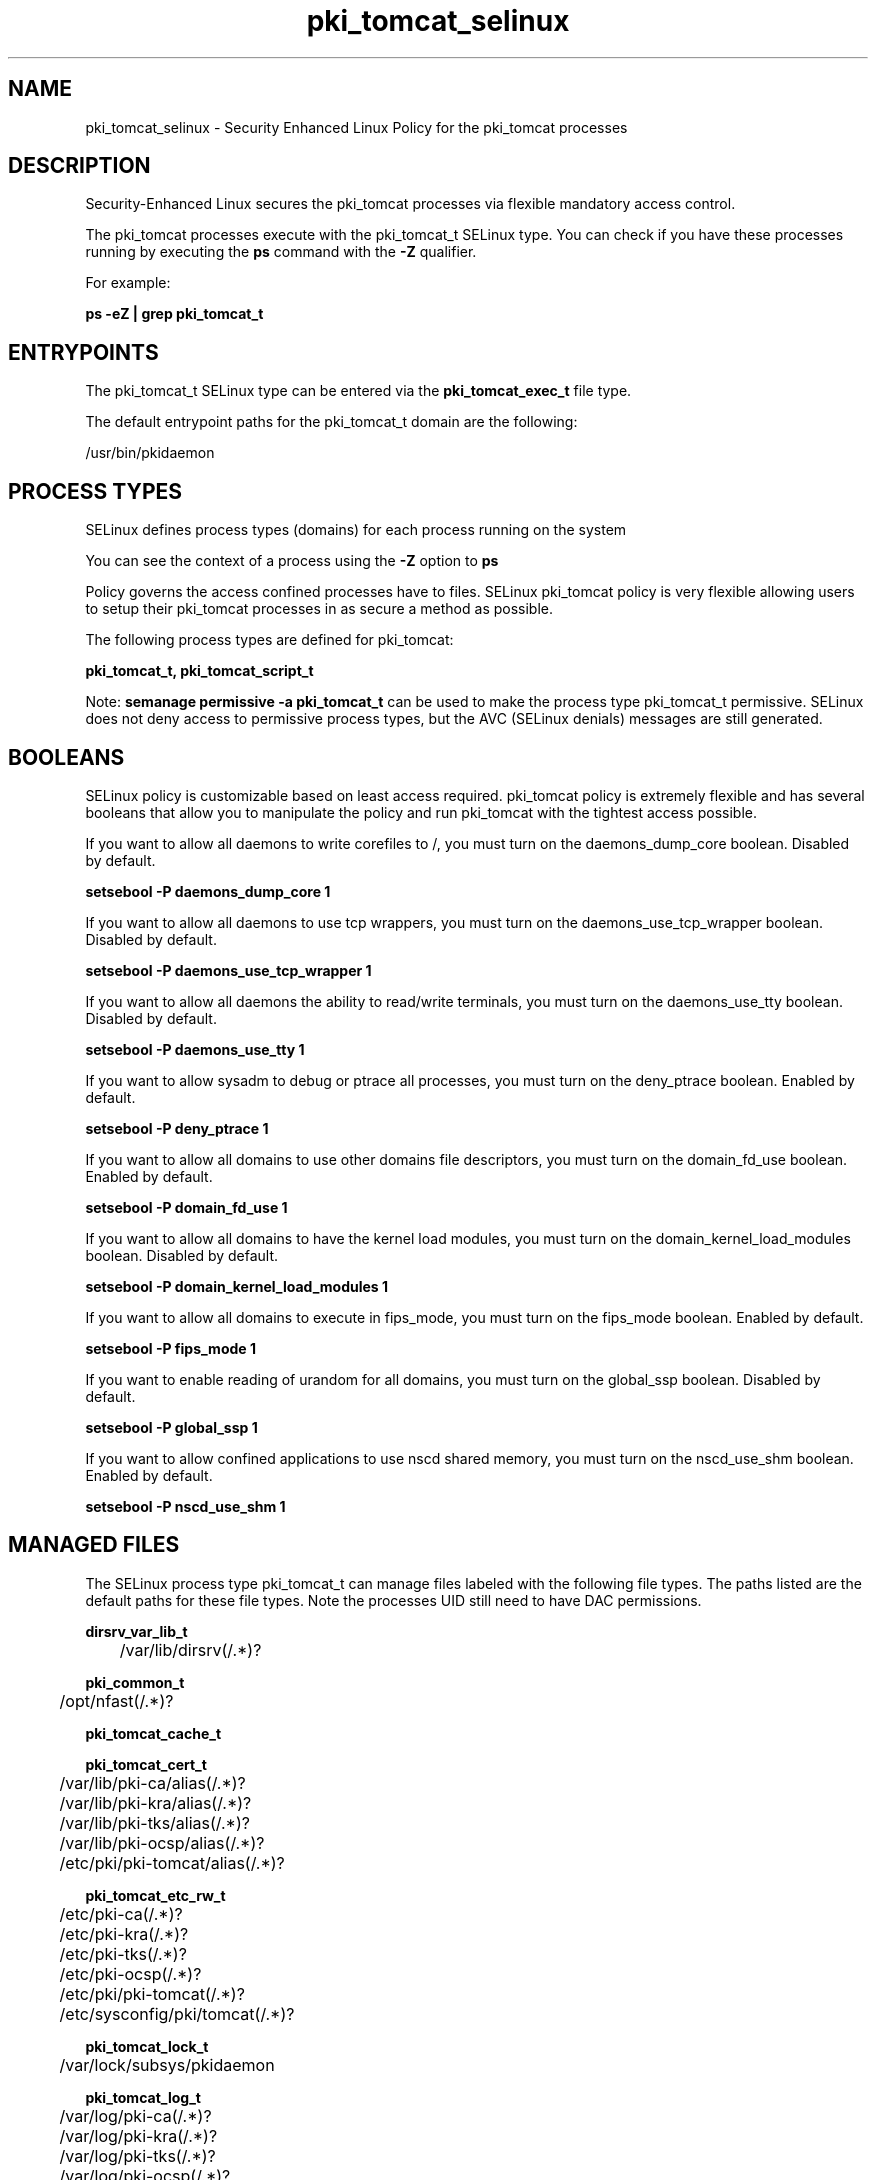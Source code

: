 .TH  "pki_tomcat_selinux"  "8"  "13-01-16" "pki_tomcat" "SELinux Policy documentation for pki_tomcat"
.SH "NAME"
pki_tomcat_selinux \- Security Enhanced Linux Policy for the pki_tomcat processes
.SH "DESCRIPTION"

Security-Enhanced Linux secures the pki_tomcat processes via flexible mandatory access control.

The pki_tomcat processes execute with the pki_tomcat_t SELinux type. You can check if you have these processes running by executing the \fBps\fP command with the \fB\-Z\fP qualifier.

For example:

.B ps -eZ | grep pki_tomcat_t


.SH "ENTRYPOINTS"

The pki_tomcat_t SELinux type can be entered via the \fBpki_tomcat_exec_t\fP file type.

The default entrypoint paths for the pki_tomcat_t domain are the following:

/usr/bin/pkidaemon
.SH PROCESS TYPES
SELinux defines process types (domains) for each process running on the system
.PP
You can see the context of a process using the \fB\-Z\fP option to \fBps\bP
.PP
Policy governs the access confined processes have to files.
SELinux pki_tomcat policy is very flexible allowing users to setup their pki_tomcat processes in as secure a method as possible.
.PP
The following process types are defined for pki_tomcat:

.EX
.B pki_tomcat_t, pki_tomcat_script_t
.EE
.PP
Note:
.B semanage permissive -a pki_tomcat_t
can be used to make the process type pki_tomcat_t permissive. SELinux does not deny access to permissive process types, but the AVC (SELinux denials) messages are still generated.

.SH BOOLEANS
SELinux policy is customizable based on least access required.  pki_tomcat policy is extremely flexible and has several booleans that allow you to manipulate the policy and run pki_tomcat with the tightest access possible.


.PP
If you want to allow all daemons to write corefiles to /, you must turn on the daemons_dump_core boolean. Disabled by default.

.EX
.B setsebool -P daemons_dump_core 1

.EE

.PP
If you want to allow all daemons to use tcp wrappers, you must turn on the daemons_use_tcp_wrapper boolean. Disabled by default.

.EX
.B setsebool -P daemons_use_tcp_wrapper 1

.EE

.PP
If you want to allow all daemons the ability to read/write terminals, you must turn on the daemons_use_tty boolean. Disabled by default.

.EX
.B setsebool -P daemons_use_tty 1

.EE

.PP
If you want to allow sysadm to debug or ptrace all processes, you must turn on the deny_ptrace boolean. Enabled by default.

.EX
.B setsebool -P deny_ptrace 1

.EE

.PP
If you want to allow all domains to use other domains file descriptors, you must turn on the domain_fd_use boolean. Enabled by default.

.EX
.B setsebool -P domain_fd_use 1

.EE

.PP
If you want to allow all domains to have the kernel load modules, you must turn on the domain_kernel_load_modules boolean. Disabled by default.

.EX
.B setsebool -P domain_kernel_load_modules 1

.EE

.PP
If you want to allow all domains to execute in fips_mode, you must turn on the fips_mode boolean. Enabled by default.

.EX
.B setsebool -P fips_mode 1

.EE

.PP
If you want to enable reading of urandom for all domains, you must turn on the global_ssp boolean. Disabled by default.

.EX
.B setsebool -P global_ssp 1

.EE

.PP
If you want to allow confined applications to use nscd shared memory, you must turn on the nscd_use_shm boolean. Enabled by default.

.EX
.B setsebool -P nscd_use_shm 1

.EE

.SH "MANAGED FILES"

The SELinux process type pki_tomcat_t can manage files labeled with the following file types.  The paths listed are the default paths for these file types.  Note the processes UID still need to have DAC permissions.

.br
.B dirsrv_var_lib_t

	/var/lib/dirsrv(/.*)?
.br

.br
.B pki_common_t

	/opt/nfast(/.*)?
.br

.br
.B pki_tomcat_cache_t


.br
.B pki_tomcat_cert_t

	/var/lib/pki-ca/alias(/.*)?
.br
	/var/lib/pki-kra/alias(/.*)?
.br
	/var/lib/pki-tks/alias(/.*)?
.br
	/var/lib/pki-ocsp/alias(/.*)?
.br
	/etc/pki/pki-tomcat/alias(/.*)?
.br

.br
.B pki_tomcat_etc_rw_t

	/etc/pki-ca(/.*)?
.br
	/etc/pki-kra(/.*)?
.br
	/etc/pki-tks(/.*)?
.br
	/etc/pki-ocsp(/.*)?
.br
	/etc/pki/pki-tomcat(/.*)?
.br
	/etc/sysconfig/pki/tomcat(/.*)?
.br

.br
.B pki_tomcat_lock_t

	/var/lock/subsys/pkidaemon
.br

.br
.B pki_tomcat_log_t

	/var/log/pki-ca(/.*)?
.br
	/var/log/pki-kra(/.*)?
.br
	/var/log/pki-tks(/.*)?
.br
	/var/log/pki-ocsp(/.*)?
.br
	/var/log/pki/pki-tomcat(/.*)?
.br

.br
.B pki_tomcat_tmp_t


.br
.B pki_tomcat_var_lib_t

	/var/lib/pki-ca(/.*)?
.br
	/var/lib/pki-kra(/.*)?
.br
	/var/lib/pki-tks(/.*)?
.br
	/var/lib/pki-ocsp(/.*)?
.br
	/var/lib/pki/pki-tomcat(/.*)?
.br

.br
.B pki_tomcat_var_run_t

	/var/run/pki-ca.pid
.br
	/var/run/pki-kra.pid
.br
	/var/run/pki-tks.pid
.br
	/var/run/pki-ocsp.pid
.br
	/var/run/pki/tomcat(/.*)?
.br

.br
.B root_t

	/
.br
	/initrd
.br

.br
.B user_tmp_t

	/var/run/user(/.*)?
.br
	/tmp/gconfd-.*
.br
	/tmp/gconfd-pwalsh
.br
	/tmp/gconfd-dwalsh
.br
	/tmp/gconfd-xguest
.br

.SH FILE CONTEXTS
SELinux requires files to have an extended attribute to define the file type.
.PP
You can see the context of a file using the \fB\-Z\fP option to \fBls\bP
.PP
Policy governs the access confined processes have to these files.
SELinux pki_tomcat policy is very flexible allowing users to setup their pki_tomcat processes in as secure a method as possible.
.PP

.PP
.B EQUIVALENCE DIRECTORIES

.PP
pki_tomcat policy stores data with multiple different file context types under the /var/lib/pki-ca directory.  If you would like to store the data in a different directory you can use the semanage command to create an equivalence mapping.  If you wanted to store this data under the /srv dirctory you would execute the following command:
.PP
.B semanage fcontext -a -e /var/lib/pki-ca /srv/pki-ca
.br
.B restorecon -R -v /srv/pki-ca
.PP

.PP
pki_tomcat policy stores data with multiple different file context types under the /var/lib/pki-kra directory.  If you would like to store the data in a different directory you can use the semanage command to create an equivalence mapping.  If you wanted to store this data under the /srv dirctory you would execute the following command:
.PP
.B semanage fcontext -a -e /var/lib/pki-kra /srv/pki-kra
.br
.B restorecon -R -v /srv/pki-kra
.PP

.PP
pki_tomcat policy stores data with multiple different file context types under the /var/lib/pki-ocsp directory.  If you would like to store the data in a different directory you can use the semanage command to create an equivalence mapping.  If you wanted to store this data under the /srv dirctory you would execute the following command:
.PP
.B semanage fcontext -a -e /var/lib/pki-ocsp /srv/pki-ocsp
.br
.B restorecon -R -v /srv/pki-ocsp
.PP

.PP
pki_tomcat policy stores data with multiple different file context types under the /var/lib/pki-tks directory.  If you would like to store the data in a different directory you can use the semanage command to create an equivalence mapping.  If you wanted to store this data under the /srv dirctory you would execute the following command:
.PP
.B semanage fcontext -a -e /var/lib/pki-tks /srv/pki-tks
.br
.B restorecon -R -v /srv/pki-tks
.PP

.PP
.B STANDARD FILE CONTEXT

SELinux defines the file context types for the pki_tomcat, if you wanted to
store files with these types in a diffent paths, you need to execute the semanage command to sepecify alternate labeling and then use restorecon to put the labels on disk.

.B semanage fcontext -a -t pki_tomcat_cache_t '/srv/pki_tomcat/content(/.*)?'
.br
.B restorecon -R -v /srv/mypki_tomcat_content

Note: SELinux often uses regular expressions to specify labels that match multiple files.

.I The following file types are defined for pki_tomcat:


.EX
.PP
.B pki_tomcat_cache_t
.EE

- Set files with the pki_tomcat_cache_t type, if you want to store the files under the /var/cache directory.


.EX
.PP
.B pki_tomcat_cert_t
.EE

- Set files with the pki_tomcat_cert_t type, if you want to treat the files as pki tomcat certificate data.

.br
.TP 5
Paths:
/var/lib/pki-ca/alias(/.*)?, /var/lib/pki-kra/alias(/.*)?, /var/lib/pki-tks/alias(/.*)?, /var/lib/pki-ocsp/alias(/.*)?, /etc/pki/pki-tomcat/alias(/.*)?

.EX
.PP
.B pki_tomcat_etc_rw_t
.EE

- Set files with the pki_tomcat_etc_rw_t type, if you want to treat the files as pki tomcat etc read/write content.

.br
.TP 5
Paths:
/etc/pki-ca(/.*)?, /etc/pki-kra(/.*)?, /etc/pki-tks(/.*)?, /etc/pki-ocsp(/.*)?, /etc/pki/pki-tomcat(/.*)?, /etc/sysconfig/pki/tomcat(/.*)?

.EX
.PP
.B pki_tomcat_exec_t
.EE

- Set files with the pki_tomcat_exec_t type, if you want to transition an executable to the pki_tomcat_t domain.


.EX
.PP
.B pki_tomcat_lock_t
.EE

- Set files with the pki_tomcat_lock_t type, if you want to treat the files as pki tomcat lock data, stored under the /var/lock directory


.EX
.PP
.B pki_tomcat_log_t
.EE

- Set files with the pki_tomcat_log_t type, if you want to treat the data as pki tomcat log data, usually stored under the /var/log directory.

.br
.TP 5
Paths:
/var/log/pki-ca(/.*)?, /var/log/pki-kra(/.*)?, /var/log/pki-tks(/.*)?, /var/log/pki-ocsp(/.*)?, /var/log/pki/pki-tomcat(/.*)?

.EX
.PP
.B pki_tomcat_tmp_t
.EE

- Set files with the pki_tomcat_tmp_t type, if you want to store pki tomcat temporary files in the /tmp directories.


.EX
.PP
.B pki_tomcat_unit_file_t
.EE

- Set files with the pki_tomcat_unit_file_t type, if you want to treat the files as pki tomcat unit content.


.EX
.PP
.B pki_tomcat_var_lib_t
.EE

- Set files with the pki_tomcat_var_lib_t type, if you want to store the pki tomcat files under the /var/lib directory.

.br
.TP 5
Paths:
/var/lib/pki-ca(/.*)?, /var/lib/pki-kra(/.*)?, /var/lib/pki-tks(/.*)?, /var/lib/pki-ocsp(/.*)?, /var/lib/pki/pki-tomcat(/.*)?

.EX
.PP
.B pki_tomcat_var_run_t
.EE

- Set files with the pki_tomcat_var_run_t type, if you want to store the pki tomcat files under the /run or /var/run directory.

.br
.TP 5
Paths:
/var/run/pki-ca.pid, /var/run/pki-kra.pid, /var/run/pki-tks.pid, /var/run/pki-ocsp.pid, /var/run/pki/tomcat(/.*)?

.PP
Note: File context can be temporarily modified with the chcon command.  If you want to permanently change the file context you need to use the
.B semanage fcontext
command.  This will modify the SELinux labeling database.  You will need to use
.B restorecon
to apply the labels.

.SH "COMMANDS"
.B semanage fcontext
can also be used to manipulate default file context mappings.
.PP
.B semanage permissive
can also be used to manipulate whether or not a process type is permissive.
.PP
.B semanage module
can also be used to enable/disable/install/remove policy modules.

.B semanage boolean
can also be used to manipulate the booleans

.PP
.B system-config-selinux
is a GUI tool available to customize SELinux policy settings.

.SH AUTHOR
This manual page was auto-generated using
.B "sepolicy manpage"
by Dan Walsh.

.SH "SEE ALSO"
selinux(8), pki_tomcat(8), semanage(8), restorecon(8), chcon(1), sepolicy(8)
, setsebool(8), pki_ra_selinux(8), pki_tomcat_script_selinux(8), pki_tps_selinux(8)